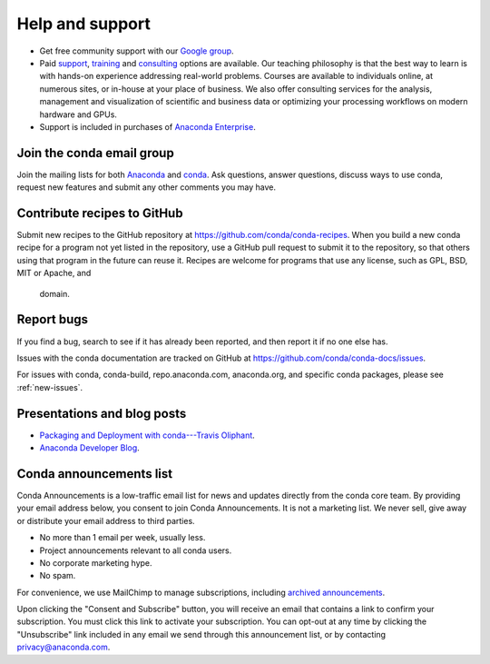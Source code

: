 =================
Help and support
=================

* Get free community support with our `Google group
  <https://groups.google.com/a/continuum.io/forum/#!forum/anaconda>`_.

* Paid `support <https://www.anaconda.com/support/>`_,
  `training <https://www.anaconda.com/training/>`_ and
  `consulting <https://www.anaconda.com/consulting/>`_
  options are available. Our teaching philosophy is that the best
  way to learn is with hands-on experience addressing real-world
  problems. Courses are available to individuals online, at
  numerous sites, or in-house at your place of business. We also
  offer consulting services for the analysis, management and
  visualization of scientific and business data or optimizing
  your processing workflows on modern hardware and GPUs.

* Support is included in purchases of `Anaconda Enterprise
  <https://www.anaconda.com/enterprise/>`_.


Join the conda email group
===========================

Join the mailing lists for both `Anaconda
<https://groups.google.com/a/continuum.io/forum/#!forum/anaconda>`_
and `conda
<https://groups.google.com/a/continuum.io/forum/#!forum/conda>`_.
Ask questions, answer questions, discuss ways to use conda,
request new features and submit any other comments you may have.


Contribute recipes to GitHub
===============================

Submit new recipes to the GitHub repository at
https://github.com/conda/conda-recipes. When you build a new conda
recipe for a program not yet listed in the repository, use a GitHub
pull request to submit it to the repository, so that others using
that program in the future can reuse it. Recipes are welcome for
programs that use any license, such as GPL, BSD, MIT or Apache, and
 domain.


Report bugs
==============

If you find a bug, search to see if it has already been reported,
and then report it if no one else has.

Issues with the conda documentation are tracked on GitHub at
https://github.com/conda/conda-docs/issues.

For issues with conda, conda-build, repo.anaconda.com, anaconda.org,
and specific conda packages, please see :ref:`new-issues`.

Presentations and blog posts
============================

* `Packaging and Deployment with conda---Travis Oliphant
  <https://speakerdeck.com/teoliphant/packaging-and-deployment-with-conda>`_.

* `Anaconda Developer Blog <https://www.anaconda.com/blog/developer-blog/>`_.


Conda announcements list
========================

Conda Announcements is a low-traffic email list for news and
updates directly from the conda core team. By providing your
email address below, you consent to join Conda Announcements. It
is not a marketing list. We never sell, give away or distribute
your email address to third parties.

* No more than 1 email per week, usually less.
* Project announcements relevant to all conda users.
* No corporate marketing hype.
* No spam.

For convenience, we use MailChimp to manage subscriptions,
including `archived announcements
<http://us13.campaign-archive1.com/home/?u=28f85eefa68de727efcbd93f9&id=cb4ca49e7d>`_.

Upon clicking the "Consent and Subscribe" button, you will receive an email that
contains a link to confirm your subscription. You must click this link to activate
your subscription. You can opt-out at any time by clicking the "Unsubscribe" link
included in any email we send through this announcement list, or by contacting
privacy@anaconda.com.

.. raw:: html

  <!-- Begin MailChimp Signup Form -->
   <link href="//cdn-images.mailchimp.com/embedcode/classic-10_7.css" rel="stylesheet" type="text/css">
   <style type="text/css">
    #mc_embed_signup{background:#fff; clear:left; font:14px Helvetica,Arial,sans-serif; }
    /* Add your own MailChimp form style overrides in your site stylesheet or in this style block.
       We recommend moving this block and the preceding CSS link to the HEAD of your HTML file. */
   </style>
   <div id="mc_embed_signup">
   <form action="//pydata.us13.list-manage.com/subscribe/post?u=28f85eefa68de727efcbd93f9&amp;id=cb4ca49e7d" method="post" id="mc-embedded-subscribe-form" name="mc-embedded-subscribe-form" class="validate" target="_blank" novalidate>
       <div id="mc_embed_signup_scroll">
   <div class="indicates-required"><span class="asterisk">*</span> indicates required</div>
   <div class="mc-field-group">
    <label for="mce-EMAIL">Email Address  <span class="asterisk">*</span>
   </label>
    <input type="email" value="" name="EMAIL" class="required email" id="mce-EMAIL">
   </div>
    <div id="mce-responses" class="clear">
        <div class="response" id="mce-error-response" style="display:none"></div>
        <div class="response" id="mce-success-response" style="display:none"></div>
    </div>    <!-- real people should not fill this in and expect good things - do not remove this or risk form bot signups-->
       <div style="position: absolute; left: -5000px;" aria-hidden="true"><input type="text" name="b_28f85eefa68de727efcbd93f9_cb4ca49e7d" tabindex="-1" value=""></div>
       <div class="clear"><input type="submit" value="Consent and Subscribe" name="subscribe" id="mc-embedded-subscribe" class="button"></div>
       </div>
   </form>
   </div>
   <script type='text/javascript' src='//s3.amazonaws.com/downloads.mailchimp.com/js/mc-validate.js'></script><script type='text/javascript'>(function($) {window.fnames = new Array(); window.ftypes = new Array();fnames[0]='EMAIL';ftypes[0]='email';fnames[1]='NAME';ftypes[1]='text';fnames[2]='AFFILIATIO';ftypes[2]='text';}(jQuery));var $mcj = jQuery.noConflict(true);</script>
   <!--End mc_embed_signup-->
